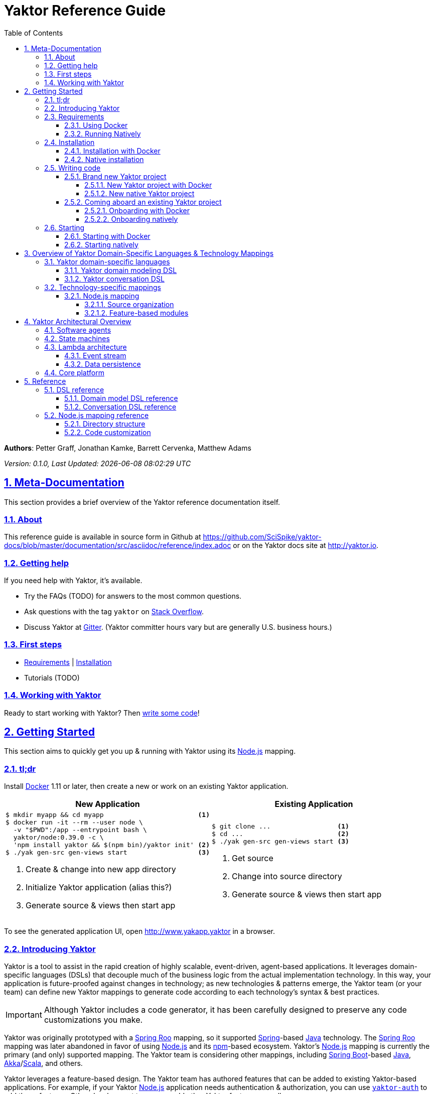= Yaktor Reference Guide
:docVersion: 0.1.0
:toc:
:toclevels: 4
:idprefix:
:idseparator: -
:sectanchors:
:sectlinks:
:sectnums:
:sectnumlevels: 6
:yaktorNodeDockerTag: 0.39.0
:nodejs: link:http://nodejs.org[Node.js^]
:springroo: link:http://projects.spring.io/spring-roo[Spring Roo^]
:docker: link:https://www.docker.com[Docker^]
:stackoverflow: link:http://www.stackoverflow.com[Stack Overflow^]
:gitter: link:https://gitter.im/SciSpike/yaktor[Gitter^]
:spring: link:http://spring.io[Spring^]
:npm: link:http://npmjs.org[npm^]
:mongodb: link:https://www.mongodb.com[MongoDB^]
:cassandra: link:http://cassandra.apache.org[Cassandra^]
:eclipseplugin: link:http://yaktor.io/eclipse[eclipse plugin^]
:javascript: link:http://www.ecma-international.org/publications/standards/Ecma-262.htm[JavaScript^]
:express: link:http://expressjs.com[Express^]
:mongoose: link:http://mongoosejs.com/[Mongoose^]
:springboot: link:http://spring.io/projects/spring-boot[Spring Boot^]
:akka: link:http://akka.io[Akka^]
:scala: link:http://scala-lang.org[Scala^]
:java: link:http://www.java.com[Java^]
:passportjs: link:http://passportjs.org[Passport^]

*Authors*: Petter Graff, Jonathan Kamke, Barrett Cervenka, Matthew Adams

_Version: {docVersion}, Last Updated: {docdatetime}_

== Meta-Documentation
This section provides a brief overview of the Yaktor reference documentation itself.

=== About
This reference guide is available in source form in Github at
https://github.com/SciSpike/yaktor-docs/blob/master/documentation/src/asciidoc/reference/index.adoc
or on the Yaktor docs site at http://yaktor.io.

=== Getting help
If you need help with Yaktor, it's available.

* Try the FAQs (TODO) for answers to the most common questions.
* Ask questions with the tag `yaktor` on {stackoverflow}.
* Discuss Yaktor at {gitter}.
(Yaktor committer hours vary but are generally U.S. business hours.)

=== First steps
* <<requirements>> | <<installation>>
* Tutorials (TODO)

=== Working with Yaktor
Ready to start working with Yaktor? Then <<writing-code,write some code>>!

== Getting Started
This section aims to quickly get you up & running with Yaktor using its {nodejs} mapping.

=== tl;dr

Install {docker} 1.11 or later, then create a new or work on an existing Yaktor application.

[cols="2", options="header"]
|===
^| New Application ^| Existing Application

a|
[source,sh,options="nowrap",subs="attributes+"]
----
$ mkdir myapp && cd myapp                        <1>
$ docker run -it --rm --user node \
  -v "$PWD":/app --entrypoint bash \
  yaktor/node:{yaktorNodeDockerTag} -c \
  'npm install yaktor && $(npm bin)/yaktor init' <2>
$ ./yak gen-src gen-views start                  <3>
----
<1> Create & change into new app directory
<2> Initialize Yaktor application (alias this?)
<3> Generate source & views then start app

a|
[source,sh,options="nowrap"]
----
$ git clone ...                 <1>
$ cd ...                        <2>
$ ./yak gen-src gen-views start <3>
----
<1> Get source
<2> Change into source directory
<3> Generate source & views then start app
|===

To see the generated application UI, open http://www.yakapp.yaktor in a browser.

=== Introducing Yaktor
Yaktor is a tool to assist in the rapid creation of highly scalable, event-driven, agent-based applications.
It leverages domain-specific languages (DSLs) that decouple much of the business logic from the actual implementation technology.
In this way, your application is future-proofed against changes in technology; as new technologies & patterns emerge, the Yaktor team (or your team) can define new Yaktor mappings to generate code according to each technology's syntax & best practices.

IMPORTANT: Although Yaktor includes a code generator, it has been carefully designed to preserve any code customizations you make.

Yaktor was originally prototyped with a {springroo} mapping, so it supported {spring}-based {java} technology.
The {springroo} mapping was later abandoned in favor of using {nodejs} and its {npm}-based ecosystem.
Yaktor's {nodejs} mapping is currently the primary (and only) supported mapping.
The Yaktor team is considering other mappings, including {springboot}-based {java}, {akka}/{scala}, and others.

Yaktor leverages a feature-based design.
The Yaktor team has authored features that can be added to existing Yaktor-based applications.
For example, if your Yaktor {nodejs} application needs authentication & authorization, you can use link:https://github.com/SciSpike/yaktor-auth[`yaktor-auth`] to add those features.
Other development teams can add other Yaktor features as well.

=== Requirements
There are two ways that you can run Yaktor applications:

* by <<using-docker,using Docker>>, our recommended approach, or
* by <<running-natively,installing all prerequisite software and running natively>> on your platform.

NOTE: The Yaktor team _strongly encourages_ you to use the Docker approach.
It eliminates many problems related to platform-specifics & dependencies, requiring almost no configuration aside from Docker itself.

==== Using Docker
The minimum requirement to use Yaktor with Docker is to have {docker} 1.11 or later installed.

NOTE: Yaktor is supported on *Docker Toolbox 1.11 with VirtualBox or Dlite*, or *Docker for Mac*, *Docker for Windows*, or *Docker for Linux* 1.12 or later.
Running Yaktor on prerelease or other versions of Docker may work but is unsupported.

Once you have Docker installed and configured for your environment, continue to <<installation>>.

==== Running Natively
The minimum requirements to run Yaktor applications natively on your platform include:

* {nodejs} 4.x or later
* {mongodb} 3.0.4 or later

Additional, optional dependencies include

* {cassandra} 2.1 or later (for event stream storage)

Make sure that you have these dependencies installed and configured for your environment, then continue to <<installation>>.

=== Installation
There are two types of Yaktor installations: <<installation-with-docker,Docker>> (recommended) & <<native-installation,native>>.

==== Installation with Docker
"Installation" with Docker is almost a misnomer, thanks to the beauty of Docker.
We've already prepared Docker images that contain all of Yaktor's requirements & dependencies.
If you've already gotten Docker installed & configured, then your Yaktor installation steps are complete.
Move on to <<writing-code,writing code>>!

==== Native installation
TODO: give pointers to installation instructions for dependent software here

=== Writing code
This section details how to get started authoring a Yaktor application.

==== Brand new Yaktor project
If you're using Docker to create a new Yaktor project, see <<new-yaktor-project-with-docker>>.

If you're running natively, see <<new-native-yaktor-application>>.

===== New Yaktor project with Docker
[source,sh,subs="attributes+"]
----
$ mkdir yakapp                                   <1>
$ cd yakapp                                      <2>
$ docker run -it --rm --user node \
  -v "$PWD":/app --entrypoint bash \
  yaktor/node:{yaktorNodeDockerTag} -c \
  'npm install yaktor && $(npm bin)/yaktor init' <3>
$ ./yak gen-src gen-views                        <4>
----
<1> Create a directory to hold your Yaktor application.
<2> Change into the Yaktor application directory.
<3> Initialize a new Yaktor application in the current directory using the `yaktor/node` image.
<4> Use the `./yak` command to generate source & views.

TIP: You can issue command `./yak` by itself to get help.

At this point, simply open a text editor in directory `yakapp` and start poking around the code, or you can <<starting,start & view your app>> in action.

TIP: You should consider using our {eclipseplugin}, which includes an intelligent editor for the <<yaktor-domain-specific-languages,Yaktor DSLs>>.

===== New native Yaktor project
[source,sh]
----
$ mkdir yakapp                                 <1>
$ cd yakapp                                    <2>
$ npm install yaktor && $(npm bin)/yaktor init <3>
$ npm run gen-src gen-views                    <4>
----
<1> Create a directory to hold your Yaktor application.
<2> Change into the Yaktor application directory.
<3> Initialize a new Yaktor application in the current directory.
<4> Generate source & views.

At this point, simply open a text editor in directory `yakapp` and start poking around the code, or you can <<starting-natively,start & view the app>> in action.

TIP: You should consider using our {eclipseplugin}, which includes an intelligent editor for the <<yaktor-domain-specific-languages,Yaktor DSLs>>.

==== Coming aboard an existing Yaktor project
If you're using Docker to work on an existing Yaktor project, see <<onboarding-with-docker,onboarding with Docker>>.

If you're running an existing Yaktor project natively, see <<onboarding-natively,onboarding natively>>.

===== Onboarding with Docker
[source,sh]
----
$ git clone ...           <1>
$ cd ...                  <2>
$ ./yak gen-src gen-views <3>
----
<1> Clone the source repository containing the Yaktor application via git, svn, etc.
<2> Change into the Yaktor application directory.
<3> Use the `yak` command to generate source & views.

At this point, simply open a text editor in your source directory and start poking around the code, or you can <<starting-with-docker,start & view the app>> in action.

TIP: You should consider using our {eclipseplugin}, which includes an intelligent editor for the <<yaktor-domain-specific-languages,Yaktor DSLs>>.

===== Onboarding natively
[source,sh]
----
$ git clone ...             <1>
$ cd ...                    <2>
$ npm install               <3>
$ npm run gen-src gen-views <4>
----
<1> Clone the source repository containing the Yaktor application via git, svn, etc.
<2> Change into the Yaktor application directory.
<3> Install node modules.
<4> Generate source & views.

At this point, simply open a text editor in your source directory and start poking around the code, or you can <<starting-natively,start & view the app>> in action.

TIP: You should consider using our {eclipseplugin}, which includes an intelligent editor for the <<yaktor-domain-specific-languages,Yaktor DSLs>>.

=== Starting
This section describes how to start & view a Yaktor-based application.
This will be done either by <<starting-with-docker,using Docker>> or <<starting-natively,running natively>>.

==== Starting with Docker
If you're using Docker, then starting your application, assuming you've already <<writing-code,generated source & views>>, is as easy as

[source,sh]
----
$ ./yak start
----

TIP: If you add _literally_ `./node_modules/.bin` to your `PATH`, you won't have to include the `./` prefix to `./yak` anymore.

At this point, you are ready to begin editing your Yaktor application.  It's crucial that you understand <<yaktor-domain-specific-languages,Yaktor's DSLs>> and <<technology-specific-mappings,technology mappings>>, so make sure you <<yaktor-domain-specific-languages,check them out>>.

==== Starting natively
If you're running natively, assuming you've already <<writing-code,generated source & views>>, starting your application is achieved with

[source,sh]
----
$ npm run start
----

At this point, you are ready to begin editing your Yaktor application.  It's crucial that you understand <<yaktor-domain-specific-languages,Yaktor's DSLs>> and <<technology-specific-mappings,technology mappings>>, so make sure you <<yaktor-domain-specific-languages,check them out>>.

== Overview of Yaktor Domain-Specific Languages & Technology Mappings
This section only describes the high-level concepts behind a Yaktor application.
For a comprehensive treatment, see XXX.

=== Yaktor domain-specific languages
Yaktor includes two domain-specific languages (DSLs) used to capture & express much of your business domain's data & logic.
These DSLs enable Yaktor to remain independent of the underlying implementation technology.
They serve as input not only to generate the application's implementation using a particular technology stack, but also to generate incredibly useful documentation, even for nontechnical business analysts, which is one of Yaktor's great strengths.

IMPORTANT:  Yaktor includes code generation features in order to support rapid application development.
One of the key design feature's of Yaktor's code generation facilities is to explicitly accommodate custom code.
As such, _Yaktor will always preserve your code customizations._

Yaktor's DSLs consist of

* a <<yaktor-domain-modeling-dsl,domain modeling language>>, and
* a <<yaktor-conversation-dsl,conversation language>>.

Both languages, like most DSLs, are declarative in nature, not imperative.
In other words, they don't describe _how_ something is implemented, they describe _what_ is to be implemented.
It is very useful to think of them as a _specification_ of data structures & conversational behavior, respectively.

==== Yaktor domain modeling DSL
Yaktor supports the definition of a canonical information model, which Yaktor calls a _domain model_.
In a Yaktor-based application, the domain model is intended to be composed of data structures, called _entitities_, that

* have an id,
* are persisted to a datastore,
* have primarily schema-oriented validation logic, and
* are devoid of behaviorally rich business logic.

Having said that, Yaktor does allow you to add arbitrary instance & static methods to your entities, but that must be done in the language of your current Yaktor technology mapping, due to the aforementioned declarative & technology-agnostic nature of Yaktor's DSLs.

The key point here is that the _state of your business data_ is described by Yaktor's domain modeling DSL.

IMPORTANT: Yaktor domain models are optional; you can author Yaktor applications with no underlying entities if you so choose.

NOTE: For more information on Yaktor's domain modeling DSL, see <<yaktor-domain-model-dsl-reference>>.

==== Yaktor conversation DSL
In a Yaktor-based application, much (but not necessarily _all_) of the application's behavior is manifested conceptually as _conversations_.
Conversations are just what you might intuit: a collaboration between multiple parties (called _agents_) on some topic (usually a data _type_).

The key point here is that the _behavior_ of your application is described primarily by Yaktor's conversation DSL.
For now, just know that the conversation DSL provides for the specification of a collection of _types_, _endpoints_ (like REST endpoints), and _agents_.
Agents may have _state machines_ and may source & sink _events_.

NOTE: For more information on Yaktor's conversation DSL, see <<yaktor-conversation-dsl-reference>>.

=== Technology-specific mappings
Since Yaktor is based on technology-agnostic, declarative DSLs, it needs to eventually _do_ something.
To do something, you have to have an implementation using some technology stack.
In Yaktor, a _technology mapping_ is what provides that.

While Yaktor was prototyped initially with a {springroo} mapping, the current primary (and only supported) mapping is {nodejs}.

Writing a technology mapping is a big deal.
The Yaktor team, due to limited resources, chose to focus on a {nodejs} stack, using {javascript} (ok, _ECMAScript_) & including {express}, {mongodb} & {mongoose}.
However, the team will continue to consider other mappings, in particular, {springboot}, {akka}/{scala}, and others.

NOTE: Although it would be ambitious, anyone could create a Yaktor technology mapping.

==== Node.js mapping
The {nodejs} mapping is Yaktor's primary mapping.
This section attempts to give a brief treatment of a project's <<source-organization, source organization>> & how the Node.js code generation technique supports <<code-customization, code customization>>.

NOTE: See <<TODO,here>> for the full Yaktor {nodejs} mapping reference.

===== Source organization
TODO: briefly describe the directory structure of a Yaktor app after generating source & views

===== Feature-based modules
Yaktor leverages a design whereby functionality can be orthogonally added to a Yaktor application on a feature-by-feature basis.
Currently, there are two officially supported Yaktor feature modules of the {nodejs} mapping:

* <<cassandra-event-streaming-persistence>>
* <<security>>

====== Cassandra event streaming persistence
All events and state transitions that take place within Yaktor conversations can be persisted.
This module persists this information into a set of Cassandra tables.
This provides you with the ability to replay conversations for recovery or offline analysis.

TIP: Before adding features to your Yaktor application, ensure that it is under source control so that it's easy to roll back the code if necessary.
A simple `git init` followed by `git commit -a -m "bang"` would suffice; Yaktor provides a `.gitignore` file out of the box for your convenience.

To add this feature, change into your Yaktor application's root directory and issue command

[source,sh]
----
$ ./yak cassandra
----

====== Security
Many web applications need authentication & authorization in order to prevent unauthorized access or use.
Yaktor's {nodejs} mapping offers `yaktor-auth`, a feature module that adds {passportjs}-based security to your Yaktor application.

TIP: Before adding features to your Yaktor application, ensure that it is under source control so that it's easy to roll back the code if necessary.
A simple `git init` followed by `git commit -a -m "bang"` would suffice; Yaktor provides a `.gitignore` file out of the box for your convenience.

To secure your Yaktor application, change into the application's root directory and issue command

[source,sh]
----
./yak npm install yaktor-auth
./yak yaktor-auth secure
----

== Yaktor Architectural Overview
This section provides a high-level, conceptual overview of Yaktor's architecture.

=== Software agents
TODO: briefly describe agents (& their predecessors, actors, here)

=== State machines
TODO: briefly describe a state machine

=== Lambda architecture
TODO: briefly describe the lambda architecture & provide pointers.

==== Event stream
TODO: briefly describe how Yaktor events & messages are processed.

==== Data persistence
TODO: briefly describe how domain models are persisted.

=== Core platform
TODO: briefly describe the features of the core platform.

== Reference
This section provides a complete reference of the Yaktor DSLs and technology mappings.
It includes the following sections:

* DSLs
** <<domain-model-dsl-reference>>
** <<conversation-dsl-reference>>
* Technology mappings
** <<node-js-mapping-reference>>

=== DSL reference
This section contains the complete reference of the Yaktor DSLs.

==== Domain model DSL reference
TODO: complete domain model DSL reference here

==== Conversation DSL reference
TODO: complete conversation DSL reference here

=== Node.js mapping reference
This section contains the complete reference of the Yaktor {nodejs} mapping.

==== Directory structure
TODO: complete description of the Node.js directory structure, including generated & non-generated source directories.

==== Code customization
TODO: complete description of the gap pattern & its implementation in the Node.js mapping.
